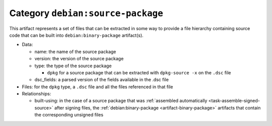 .. _artifact-source-package:

Category ``debian:source-package``
==================================

This artifact represents a set of files that can be extracted in some
way to provide a file hierarchy containing source code that can be built
into ``debian:binary-package`` artifact(s).

* Data:

  * name: the name of the source package
  * version: the version of the source package
  * type: the type of the source package

    * ``dpkg`` for a source package that can be extracted with ``dpkg-source -x`` on the ``.dsc`` file

  * dsc_fields: a parsed version of the fields available in the .dsc file

* Files: for the ``dpkg`` type, a ``.dsc`` file and all the files
  referenced in that file
* Relationships:

  * built-using: in the case of a source package that was :ref:`assembled
    automatically <task-assemble-signed-source>` after signing files, the
    :ref:`debian:binary-package <artifact-binary-package>` artifacts that
    contain the corresponding unsigned files
